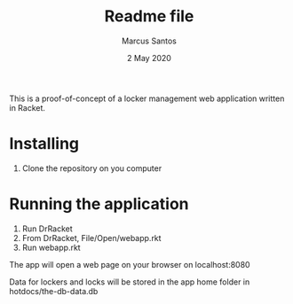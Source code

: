 #+TITLE: Readme file
#+AUTHOR: Marcus Santos
#+DATE: 2 May 2020

This is a proof-of-concept of a locker management web application written in Racket.

* Installing

1. Clone the repository on you computer

* Running the application

1. Run DrRacket
2. From DrRacket, File/Open/webapp.rkt 
3. Run webapp.rkt

The app will open a web page on your browser on localhost:8080

Data for lockers and locks will be stored in the app home folder in hotdocs/the-db-data.db
